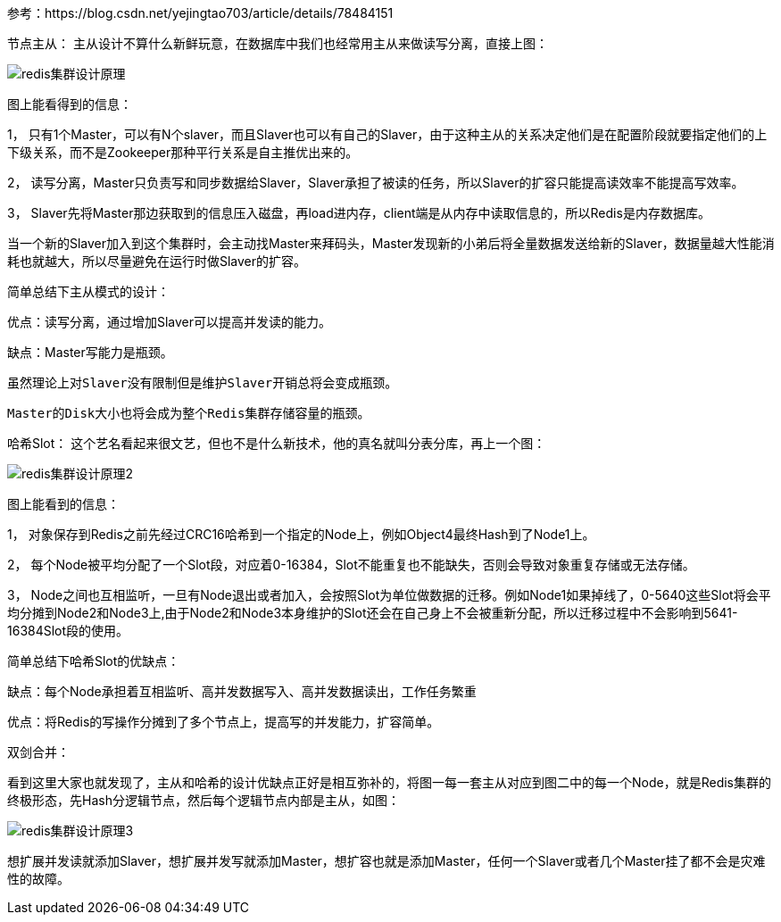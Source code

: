 
参考：https://blog.csdn.net/yejingtao703/article/details/78484151

节点主从：
主从设计不算什么新鲜玩意，在数据库中我们也经常用主从来做读写分离，直接上图：

image::.images/redis集群设计原理.png[]

图上能看得到的信息：

1， 只有1个Master，可以有N个slaver，而且Slaver也可以有自己的Slaver，由于这种主从的关系决定他们是在配置阶段就要指定他们的上下级关系，而不是Zookeeper那种平行关系是自主推优出来的。

2， 读写分离，Master只负责写和同步数据给Slaver，Slaver承担了被读的任务，所以Slaver的扩容只能提高读效率不能提高写效率。

3， Slaver先将Master那边获取到的信息压入磁盘，再load进内存，client端是从内存中读取信息的，所以Redis是内存数据库。

当一个新的Slaver加入到这个集群时，会主动找Master来拜码头，Master发现新的小弟后将全量数据发送给新的Slaver，数据量越大性能消耗也就越大，所以尽量避免在运行时做Slaver的扩容。

简单总结下主从模式的设计：

优点：读写分离，通过增加Slaver可以提高并发读的能力。

缺点：Master写能力是瓶颈。

          虽然理论上对Slaver没有限制但是维护Slaver开销总将会变成瓶颈。

          Master的Disk大小也将会成为整个Redis集群存储容量的瓶颈。

哈希Slot：
这个艺名看起来很文艺，但也不是什么新技术，他的真名就叫分表分库，再上一个图：

image::.images/redis集群设计原理2.png[]

图上能看到的信息：

1， 对象保存到Redis之前先经过CRC16哈希到一个指定的Node上，例如Object4最终Hash到了Node1上。

2， 每个Node被平均分配了一个Slot段，对应着0-16384，Slot不能重复也不能缺失，否则会导致对象重复存储或无法存储。

3， Node之间也互相监听，一旦有Node退出或者加入，会按照Slot为单位做数据的迁移。例如Node1如果掉线了，0-5640这些Slot将会平均分摊到Node2和Node3上,由于Node2和Node3本身维护的Slot还会在自己身上不会被重新分配，所以迁移过程中不会影响到5641-16384Slot段的使用。

简单总结下哈希Slot的优缺点：

缺点：每个Node承担着互相监听、高并发数据写入、高并发数据读出，工作任务繁重

优点：将Redis的写操作分摊到了多个节点上，提高写的并发能力，扩容简单。



双剑合并：

看到这里大家也就发现了，主从和哈希的设计优缺点正好是相互弥补的，将图一每一套主从对应到图二中的每一个Node，就是Redis集群的终极形态，先Hash分逻辑节点，然后每个逻辑节点内部是主从，如图：

image::.images/redis集群设计原理3.png[]

想扩展并发读就添加Slaver，想扩展并发写就添加Master，想扩容也就是添加Master，任何一个Slaver或者几个Master挂了都不会是灾难性的故障。